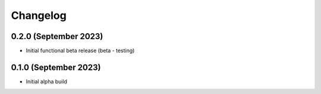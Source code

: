 =========
Changelog
=========

0.2.0 (September 2023)
----------------------

* Initial functional beta release (beta - testing)


0.1.0 (September 2023)
----------------------

* Initial alpha build

